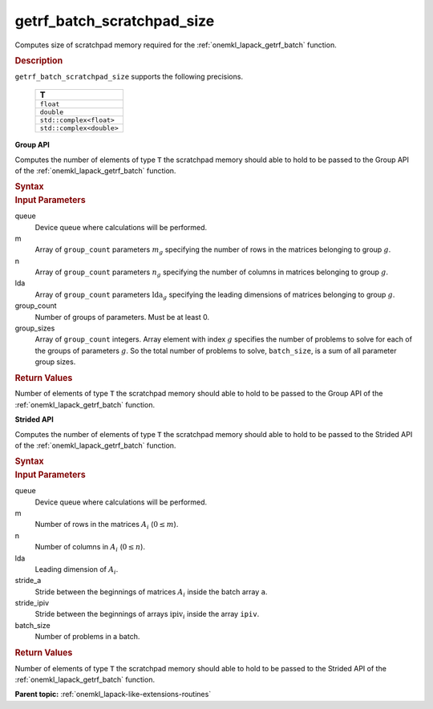 .. _onemkl_lapack_getrf_batch_scratchpad_size:

getrf_batch_scratchpad_size
===========================

Computes size of scratchpad memory required for the :ref:`onemkl_lapack_getrf_batch` function.

.. container:: section

  .. rubric:: Description

``getrf_batch_scratchpad_size`` supports the following precisions.

   .. list-table:: 
      :header-rows: 1

      * -  T 
      * -  ``float`` 
      * -  ``double`` 
      * -  ``std::complex<float>`` 
      * -  ``std::complex<double>`` 

**Group API**

Computes the number of elements of type ``T`` the scratchpad memory should able to hold to be passed to the Group API of the :ref:`onemkl_lapack_getrf_batch` function.

.. container:: section

  .. rubric:: Syntax

.. cpp:function::  std::int64_t oneapi::mkl::lapack::getrf_batch_scratchpad_size(cl::sycl::queue &queue, std::int64_t *m, std::int64_t *n, std::int64_t *lda, std::int64_t group_count, std::int64_t *group_sizes)

.. container:: section

   .. rubric:: Input Parameters

queue
  Device queue where calculations will be performed.

m
  Array of ``group_count`` parameters :math:`m_g` specifying the number of rows in the matrices belonging to group :math:`g`.

n
  Array of ``group_count`` parameters :math:`n_g` specifying the number of columns in matrices belonging to group :math:`g`.

lda
  Array of ``group_count`` parameters :math:`\text{lda}_g` specifying the leading dimensions of matrices belonging to group :math:`g`.

group_count
  Number of groups of parameters. Must be at least 0.

group_sizes
  Array of ``group_count`` integers. Array element with index :math:`g` specifies the number of problems to solve for each of the groups of parameters :math:`g`. So the total number of problems to solve, ``batch_size``, is a sum of all parameter group sizes.

.. container:: section
   
   .. rubric:: Return Values

Number of elements of type ``T`` the scratchpad memory should able to hold to be passed to the Group API of the :ref:`onemkl_lapack_getrf_batch` function.

**Strided API**

Computes the number of elements of type ``T`` the scratchpad memory should able to hold to be passed to the Strided API of the :ref:`onemkl_lapack_getrf_batch` function.

.. container:: section

  .. rubric:: Syntax

.. cpp:function::  std::int64_t oneapi::mkl::lapack::getrf_batch_scratchpad_size(cl::sycl::queue &queue, std::int64_t m, std::int64_t n, std::int64_t lda, std::int64_t stride_a, std::int64_t stride_ipiv, std::int64_t batch_size);

.. container:: section

  .. rubric:: Input Parameters

queue
  Device queue where calculations will be performed.

m
  Number of rows in the matrices :math:`A_i` (:math:`0 \le m`).

n
  Number of columns in :math:`A_i` (:math:`0 \le n`).

lda
  Leading dimension of :math:`A_i`.

stride_a
  Stride between the beginnings of matrices :math:`A_i` inside the batch  array ``a``.

stride_ipiv
  Stride between the beginnings of arrays :math:`\text{ipiv}_i` inside the array ``ipiv``.

batch_size
  Number of problems in a batch.

.. container:: section
   
   .. rubric:: Return Values

Number of elements of type ``T`` the scratchpad memory should able to hold to be passed to the Strided API of the :ref:`onemkl_lapack_getrf_batch` function.

**Parent topic:** :ref:`onemkl_lapack-like-extensions-routines`

